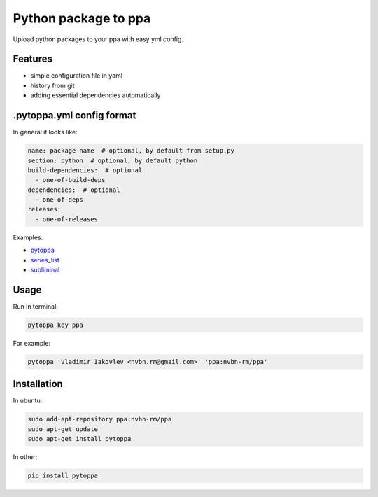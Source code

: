 Python package to ppa
=====================

.. image:: https://travis-ci.org/nvbn/pytoppa.png?branch=develop 
    :target: https://travis-ci.org/nvbn/pytoppa

.. image:: https://coviolations.io/projects/nvbn/pytoppa/badge/? 
    :target: https://coviolations.io/#/projects/nvbn/pytoppa/

Upload python packages to your ppa with easy yml config.

Features
---------

- simple configuration file in yaml
- history from git
- adding essential dependencies automatically

.pytoppa.yml config format
-------------------------

In general it looks like:

.. code-block:: yaml

    name: package-name  # optional, by default from setup.py
    section: python  # optional, by default python
    build-dependencies:  # optional
      - one-of-build-deps
    dependencies:  # optional
      - one-of-deps
    releases:
      - one-of-releases

Examples:

- `pytoppa <https://github.com/nvbn/pytoppa/blob/develop/.pytoppa.yml>`_
- `series_list <https://github.com/nvbn/series_list/blob/develop/.pytoppa.yml>`_
- `subliminal <https://github.com/nvbn/subliminal/blob/packaging/.pytoppa.yml>`_

Usage
-----

Run in terminal:

.. code-block:: bash

    pytoppa key ppa

For example:

.. code-block:: bash

    pytoppa 'Vladimir Iakovlev <nvbn.rm@gmail.com>' 'ppa:nvbn-rm/ppa'

Installation
------------

In ubuntu:

.. code-block:: bash

    sudo add-apt-repository ppa:nvbn-rm/ppa
    sudo apt-get update
    sudo apt-get install pytoppa

In other:

.. code-block:: bash

    pip install pytoppa
